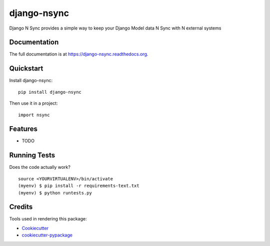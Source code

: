 =============================
django-nsync
=============================

.. image:: https://badge.fury.io/py/django-nsync.png
    :target: https://badge.fury.io/py/django-nsync

.. image:: https://travis-ci.org/andrewdodd/django-nsync.png?branch=master
    :target: https://travis-ci.org/andrewdodd/django-nsync

Django N Sync provides a simple way to keep your Django Model data N Sync with N external systems

Documentation
-------------

The full documentation is at https://django-nsync.readthedocs.org.

Quickstart
----------

Install django-nsync::

    pip install django-nsync

Then use it in a project::

    import nsync

Features
--------

* TODO

Running Tests
--------------

Does the code actually work?

::

    source <YOURVIRTUALENV>/bin/activate
    (myenv) $ pip install -r requirements-text.txt
    (myenv) $ python runtests.py

Credits
---------

Tools used in rendering this package:

*  Cookiecutter_
*  `cookiecutter-pypackage`_

.. _Cookiecutter: https://github.com/audreyr/cookiecutter
.. _`cookiecutter-pypackage`: https://github.com/pydanny/cookiecutter-djangopackage



